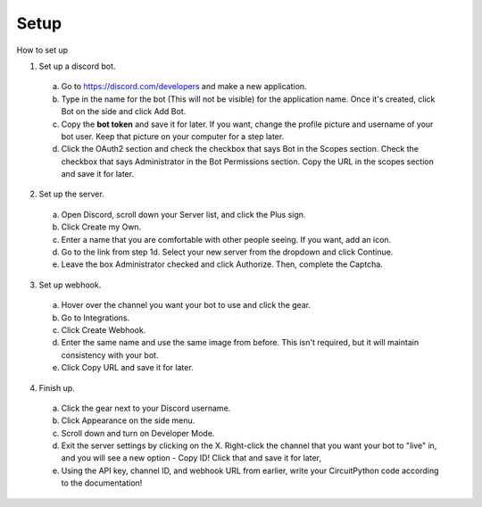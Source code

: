 Setup
------------

How to set up


1. Set up a discord bot.

  a. Go to https://discord.com/developers and make a new application.
  b. Type in the name for the bot (This will not be visible) for the application name. Once it's created, click Bot on the side and click Add Bot.
  c. Copy the **bot token** and save it for later. If you want, change the profile picture and username of your bot user. Keep that picture on your computer for a step later.
  d. Click the OAuth2 section and check the checkbox that says Bot in the Scopes section. Check the checkbox that says Administrator in the Bot Permissions section. Copy the URL in the scopes section and save it for later.

2. Set up the server.

  a. Open Discord, scroll down your Server list, and click the Plus sign.
  b. Click Create my Own.
  c. Enter a name that you are comfortable with other people seeing. If you want, add an icon.
  d. Go to the link from step 1d. Select your new server from the dropdown and click Continue.
  e. Leave the box Administrator checked and click Authorize. Then, complete the Captcha.

3. Set up webhook.

  a. Hover over the channel you want your bot to use and click the gear.
  b. Go to Integrations.
  c. Click Create Webhook.
  d. Enter the same name and use the same image from before. This isn't required, but it will maintain consistency with your bot.
  e. Click Copy URL and save it for later.

4. Finish up.

  a. Click the gear next to your Discord username.
  b. Click Appearance on the side menu.
  c. Scroll down and turn on Developer Mode.
  d. Exit the server settings by clicking on the X. Right-click the channel that you want your bot to "live" in, and you will see a new option - Copy ID! Click that and save it for later,
  e. Using the API key, channel ID, and webhook URL from earlier, write your CircuitPython code according to the documentation!
